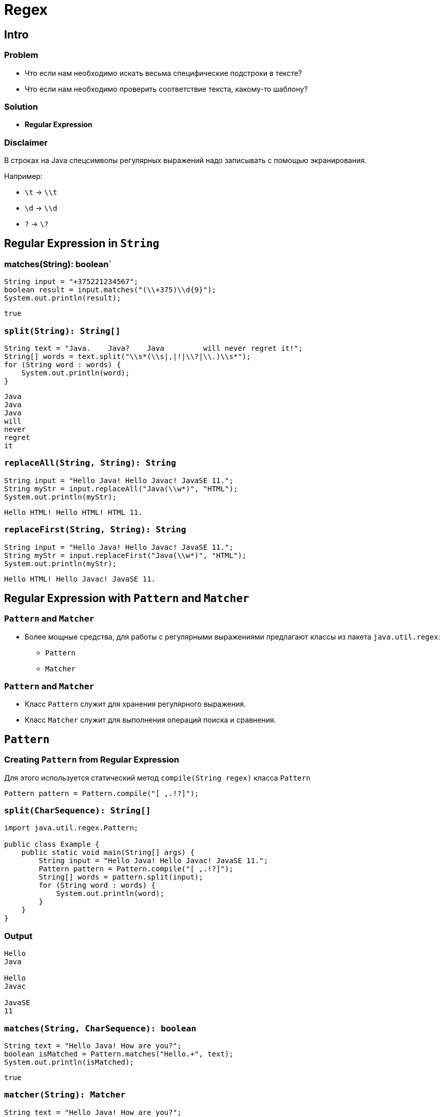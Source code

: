 = Regex

== Intro

=== Problem

[.step]
* Что если нам необходимо искать весьма специфические подстроки в тексте?
* Что если нам необходимо проверить соответствие текста, какому-то шаблону?

=== Solution

[.step]
* *Regular Expression*

=== Disclaimer

[.fragment]
В строках на Java спецсимволы регулярных выражений надо записывать с помощью экранирования.

[.fragment]
Например:

[.step]
* `\t` -> `\\t`
* `\d` -> `\\d`
* `?` -> `\?`

== Regular Expression in `String`

=== matches(String): boolean`

[.fragment]
[source,java]
----
String input = "+375221234567";
boolean result = input.matches("(\\+375)\\d{9}");
System.out.println(result);
----

[.fragment]
[source,java]
----
true
----

=== `split(String): String[]`

[.fragment]
[source,java]
----
String text = "Java.    Java?    Java         will never regret it!";
String[] words = text.split("\\s*(\\s|,|!|\\?|\\.)\\s*");
for (String word : words) {
    System.out.println(word);
}
----

[.fragment]
[source,java]
----
Java
Java
Java
will
never
regret
it
----

=== `replaceAll(String, String): String`

[.fragment]
[source,java]
----
String input = "Hello Java! Hello Javac! JavaSE 11.";
String myStr = input.replaceAll("Java(\\w*)", "HTML");
System.out.println(myStr);
----

[.fragment]
[source,java]
----
Hello HTML! Hello HTML! HTML 11.
----

=== `replaceFirst(String, String): String`

[.fragment]
[source,java]
----
String input = "Hello Java! Hello Javac! JavaSE 11.";
String myStr = input.replaceFirst("Java(\\w*)", "HTML");
System.out.println(myStr);
----

[.fragment]
[source,java]
----
Hello HTML! Hello Javac! JavaSE 11.
----

== Regular Expression with `Pattern` and `Matcher`

=== `Pattern` and `Matcher`

[.step]
* Более мощные средства, для работы с регулярными выражениями предлагают классы из пакета `java.util.regex`:
[.step]
** `Pattern`
** `Matcher`

=== `Pattern` and `Matcher`

[.step]
* Класс `Pattern` служит для хранения регулярного выражения.
* Класс `Matcher` служит для выполнения операций поиска и сравнения.

== `Pattern`

=== Creating `Pattern` from Regular Expression

[.fragment]
Для этого используется статический метод `compile(String regex)` класса `Pattern`

[.fragment]
[source,java]
----
Pattern pattern = Pattern.compile("[ ,.!?]");
----

=== `split(CharSequence): String[]`

[.fragment]
[source,java]
----
import java.util.regex.Pattern;

public class Example {
    public static void main(String[] args) {
        String input = "Hello Java! Hello Javac! JavaSE 11.";
        Pattern pattern = Pattern.compile("[ ,.!?]");
        String[] words = pattern.split(input);
        for (String word : words) {
            System.out.println(word);
        }
    }
}
----

=== Output

[.fragment]
[source,out]
----
Hello
Java

Hello
Javac

JavaSE
11
----

=== `matches(String, CharSequence): boolean`

[.fragment]
[source,java]
----
String text = "Hello Java! How are you?";
boolean isMatched = Pattern.matches("Hello.+", text);
System.out.println(isMatched);
----

[.fragment]
----
true
----

=== `matcher(String): Matcher`

[.fragment]
[source,java]
----
String text = "Hello Java! How are you?";
Matcher matcher = pattern.matcher("Hello.+");
----

== `Matcher`

=== `matches(): boolean`

[.fragment]
[source,java]
----
import java.util.regex.Matcher;
import java.util.regex.Pattern;

public class Example {
    public static void main(String[] args) {
        String text = "Hello Java! How are you?";
        Pattern pattern = Pattern.compile("Hello.+");
        Matcher matcher = pattern.matcher(text);
        boolean isMatched = matcher.matches();
        System.out.println(isMatched);
    }
}
----

[.fragment]
----
true
----

=== `lookingAt(): boolean`

[.fragment]
[source,java]
----
String text = "Hello Java! How are you?";
Pattern pattern = Pattern.compile("Hello");
Matcher matcher = pattern.matcher(text);
boolean isLookingAt = matcher.lookingAt();
System.out.println(isLookingAt);
----

[.fragment]
----
true
----

=== `replaceAll(String): String`

[.fragment]
[source,java]
----
String text = "Hello Java! Hello Javac! JavaSE 11.";
Pattern pattern = Pattern.compile("Java(\\w*)");
Matcher matcher = pattern.matcher(text);
String newStr = matcher.replaceAll("HTML");
System.out.println(newStr);
----

[.fragment]
----
Hello HTML! Hello HTML! HTML 11.
----

=== `find(): boolean`

[.fragment]
Метод ищет соответствие регулярному выражению в строке:
[.step]
* возвращает `true`, если соответствие найдено
* `false` – если нет

=== `find(): boolean`

[.fragment]
[source,java]
----
String text = "Hello Java! Hello Javac! JavaSE 11.";
Pattern pattern = Pattern.compile("Java(\\w*)");
Matcher matcher = pattern.matcher(text);
System.out.println(matcher.find());
----

[.fragment]
----
true
----

=== `start(): int` and `end(): int`

[.fragment]
Позицию найденного совпадения можно найти с помощью методов:
[.step]
* `start()`
* `end()`

[.fragment]
[source,java]
----
Pattern p = Pattern.compile(" +- +");
Matcher matcher = p.matcher("Test -    string -    test");
while (matcher.find()) {
    System.out.printf("[%d;%d)\n", matcher.start(), matcher.end());
}
----

[.fragment]
----
[4;10)
[16;22)
----

=== `group(): String`

[.fragment]
Чтобы узнать, как выглядит очередная найденная методом `find(): boolean` строка, можно использовать метод `group(): String`.

[.fragment]
[source,java]
----
String input = "Hello Java! Hello Javac! JavaSE 11.";
Pattern pattern = Pattern.compile("Java(\\w*)");
Matcher matcher = pattern.matcher(input);
while (matcher.find()) {
    System.out.println(matcher.group());
}
----

=== `group(): String`

[.fragment]
----
Java
Javac
JavaSE
----

=== `group(): String`

[.step]
* Часть регулярного выражения можно выделить в группу, для этого его следует взять в круглые скобки.
* При нахождении соответствия, указав методу `group()` номер, начиная с единицы, можно получить не все соответствие, а только одну из его групп.

[.fragment]
[source,java]
----
Pattern pattern = Pattern.compile("www\\.(\\w+)\\.com");
Matcher matcher = pattern.matcher("  www.rakovets.com        ");
boolean found = matcher.find();
if (found) {
    System.out.println(matcher.group(1));
}
----

[.fragment]
----
rakovets
----

=== `matcher.reset(String): Matcher`

[.fragment]
Если необходимо работать с новой строкой, то необязательно создавать новый объект класса `Matcher`, можно использовать метод `reset()`.

[.fragment]
----
String text = "Hello";
Pattern pattern = Pattern.compile("Hello");
Matcher matcher = pattern.matcher(text);
System.out.println(matcher.matches());
Matcher reset = matcher.reset("Hello Java! How are you?");
System.out.println(matcher.matches());
----

=== `matcher.reset(String): Matcher`

[.fragment]
----
true
false
----
